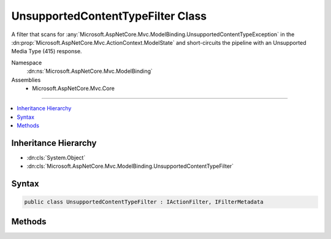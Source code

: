 

UnsupportedContentTypeFilter Class
==================================






A filter that scans for :any:`Microsoft.AspNetCore.Mvc.ModelBinding.UnsupportedContentTypeException` in the
:dn:prop:`Microsoft.AspNetCore.Mvc.ActionContext.ModelState` and short-circuits the pipeline
with an Unsupported Media Type (415) response.


Namespace
    :dn:ns:`Microsoft.AspNetCore.Mvc.ModelBinding`
Assemblies
    * Microsoft.AspNetCore.Mvc.Core

----

.. contents::
   :local:



Inheritance Hierarchy
---------------------


* :dn:cls:`System.Object`
* :dn:cls:`Microsoft.AspNetCore.Mvc.ModelBinding.UnsupportedContentTypeFilter`








Syntax
------

.. code-block:: csharp

    public class UnsupportedContentTypeFilter : IActionFilter, IFilterMetadata








.. dn:class:: Microsoft.AspNetCore.Mvc.ModelBinding.UnsupportedContentTypeFilter
    :hidden:

.. dn:class:: Microsoft.AspNetCore.Mvc.ModelBinding.UnsupportedContentTypeFilter

Methods
-------

.. dn:class:: Microsoft.AspNetCore.Mvc.ModelBinding.UnsupportedContentTypeFilter
    :noindex:
    :hidden:

    
    .. dn:method:: Microsoft.AspNetCore.Mvc.ModelBinding.UnsupportedContentTypeFilter.OnActionExecuted(Microsoft.AspNetCore.Mvc.Filters.ActionExecutedContext)
    
        
    
        
        :type context: Microsoft.AspNetCore.Mvc.Filters.ActionExecutedContext
    
        
        .. code-block:: csharp
    
            public void OnActionExecuted(ActionExecutedContext context)
    
    .. dn:method:: Microsoft.AspNetCore.Mvc.ModelBinding.UnsupportedContentTypeFilter.OnActionExecuting(Microsoft.AspNetCore.Mvc.Filters.ActionExecutingContext)
    
        
    
        
        :type context: Microsoft.AspNetCore.Mvc.Filters.ActionExecutingContext
    
        
        .. code-block:: csharp
    
            public void OnActionExecuting(ActionExecutingContext context)
    

